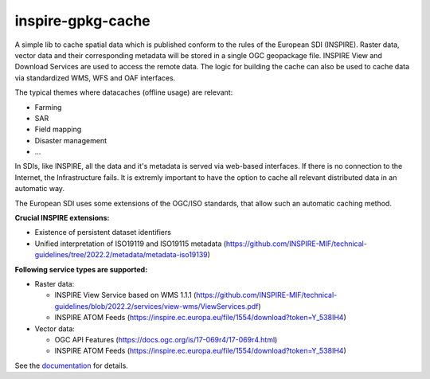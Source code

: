 inspire-gpkg-cache
------------------

A simple lib to cache spatial data which is published conform to the rules of the European SDI (INSPIRE).
Raster data, vector data and their corresponding metadata will be stored in a single OGC geopackage file. 
INSPIRE View and Download Services are used to access the remote data. The logic for building the cache
can also be used to cache data via standardized WMS, WFS and OAF interfaces. 

The typical themes where datacaches (offline usage) are relevant:

* Farming
* SAR 
* Field mapping
* Disaster management
* ...

In SDIs, like INSPIRE, all the data and it's metadata is served via web-based interfaces. If there is no connection to the Internet,
the Infrastructure fails.
It is extremly important to have the option to cache all relevant distributed data in an automatic way.

The European SDI uses some extensions of the OGC/ISO standards, that allow such an automatic caching method. 

**Crucial INSPIRE extensions:**

* Existence of persistent dataset identifiers
* Unified interpretation of ISO19119 and ISO19115 metadata (https://github.com/INSPIRE-MIF/technical-guidelines/tree/2022.2/metadata/metadata-iso19139)

**Following service types are supported:**

* Raster data:

  * INSPIRE View Service based on WMS 1.1.1 (https://github.com/INSPIRE-MIF/technical-guidelines/blob/2022.2/services/view-wms/ViewServices.pdf)
  * INSPIRE ATOM Feeds (https://inspire.ec.europa.eu/file/1554/download?token=Y_538IH4)

* Vector data:
  
  * OGC API Features (https://docs.ogc.org/is/17-069r4/17-069r4.html)
  * INSPIRE ATOM Feeds (https://inspire.ec.europa.eu/file/1554/download?token=Y_538IH4)



See the `documentation <https://inspire-gpkg-cache.readthedocs.io/en/latest/index.html>`_ for details.
